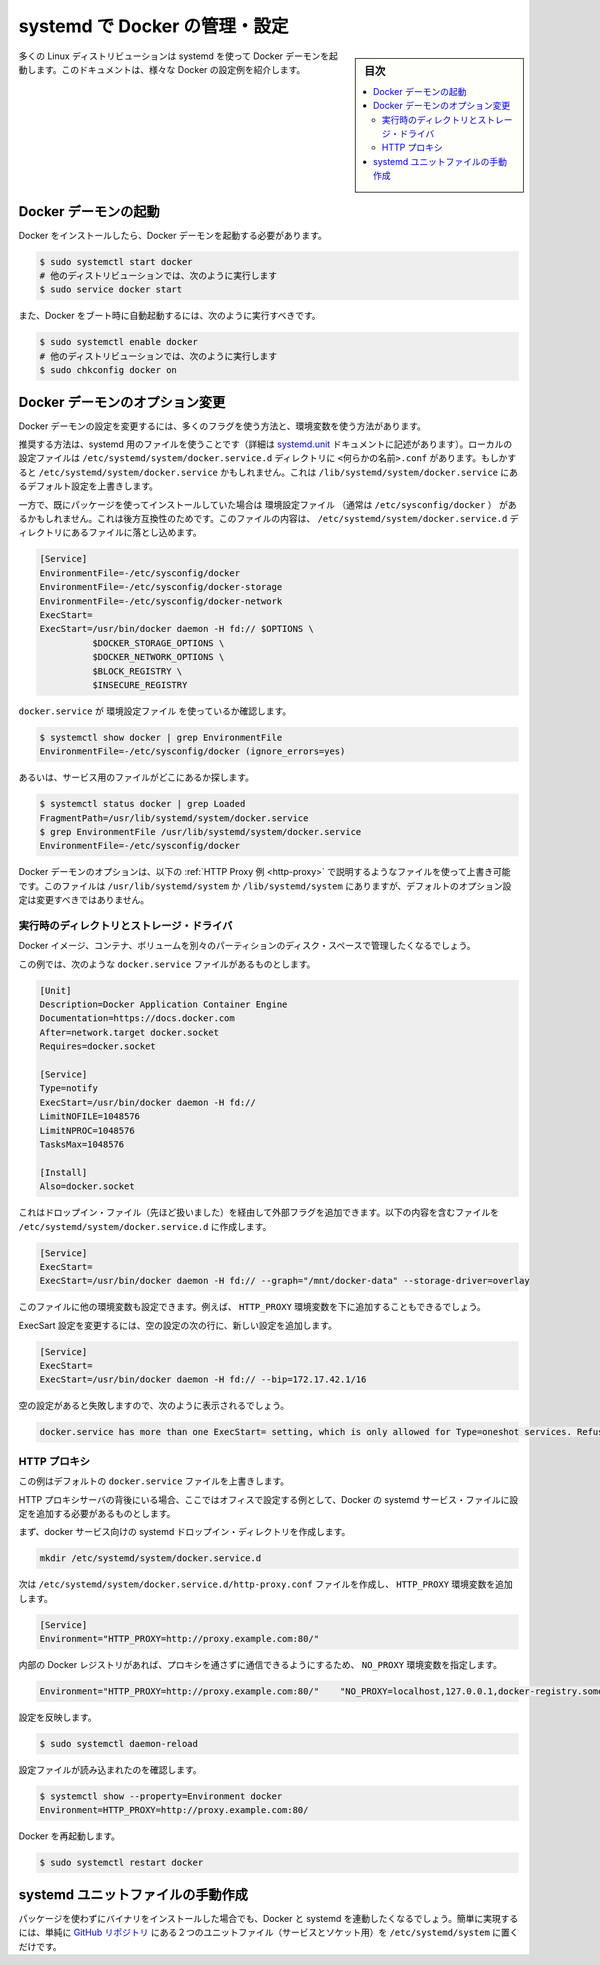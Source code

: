 .. -*- coding: utf-8 -*-
.. URL: https://docs.docker.com/engine/admin/systemd/
.. SOURCE: https://github.com/docker/docker/blob/master/docs/admin/systemd.md
   doc version: 1.12
      https://github.com/docker/docker/commits/master/docs/admin/systemd.md
.. check date: 2016/06/13
.. Commits on Jun 2, 2016 c1be45fa38e82054dcad606d71446a662524f2d5
.. ---------------------------------------------------------------------------

.. Control and configure Docker with systemd

=======================================
systemd で Docker の管理・設定
=======================================

.. sidebar:: 目次

   .. contents:: 
       :depth: 3
       :local:

.. Many Linux distributions use systemd to start the Docker daemon. This document shows a few examples of how to customise Docker’s settings.

多くの Linux ディストリビューションは systemd を使って Docker デーモンを起動します。このドキュメントは、様々な Docker の設定例を紹介します。

.. Starting the Docker daemon

.. _starting-the-docker-daemon:

Docker デーモンの起動
==============================

.. Once Docker is installed, you will need to start the Docker daemon.

Docker をインストールしたら、Docker デーモンを起動する必要があります。

.. code-block:: bash

   $ sudo systemctl start docker
   # 他のディストリビューションでは、次のように実行します
   $ sudo service docker start

.. If you want Docker to start at boot, you should also:

また、Docker をブート時に自動起動するには、次のように実行すべきです。

.. code-block:: bash

   $ sudo systemctl enable docker
   # 他のディストリビューションでは、次のように実行します
   $ sudo chkconfig docker on

.. Custom Docker daemon options

.. _custom-docker-daemon-options:

Docker デーモンのオプション変更
========================================

.. There are a number of ways to configure the daemon flags and environment variables for your Docker daemon.

Docker デーモンの設定を変更するには、多くのフラグを使う方法と、環境変数を使う方法があります。

.. The recommended way is to use a systemd drop-in file (as described in the systemd.unit documentation). These are local files named <something>.conf in the /etc/systemd/system/docker.service.d directory. This could also be /etc/systemd/system/docker.service, which also works for overriding the defaults from /lib/systemd/system/docker.service.

推奨する方法は、systemd 用のファイルを使うことです（詳細は `systemd.unit <https://www.freedesktop.org/software/systemd/man/systemd.unit.html>`_ ドキュメントに記述があります）。ローカルの設定ファイルは ``/etc/systemd/system/docker.service.d`` ディレクトリに ``<何らかの名前>.conf`` があります。もしかすると ``/etc/systemd/system/docker.service`` かもしれません。これは ``/lib/systemd/system/docker.service`` にあるデフォルト設定を上書きします。

.. However, if you had previously used a package which had an EnvironmentFile (often pointing to /etc/sysconfig/docker) then for backwards compatibility, you drop a file with a .conf extension into the /etc/systemd/system/docker.service.d directory including the following:

一方で、既にパッケージを使ってインストールしていた場合は ``環境設定ファイル`` （通常は ``/etc/sysconfig/docker`` ） があるかもしれません。これは後方互換性のためです。このファイルの内容は、 ``/etc/systemd/system/docker.service.d`` ディレクトリにあるファイルに落とし込めます。

.. code-block:: bash

   [Service]
   EnvironmentFile=-/etc/sysconfig/docker
   EnvironmentFile=-/etc/sysconfig/docker-storage
   EnvironmentFile=-/etc/sysconfig/docker-network
   ExecStart=
   ExecStart=/usr/bin/docker daemon -H fd:// $OPTIONS \
             $DOCKER_STORAGE_OPTIONS \
             $DOCKER_NETWORK_OPTIONS \
             $BLOCK_REGISTRY \
             $INSECURE_REGISTRY

.. To check if the docker.service uses an EnvironmentFile:

``docker.service`` が ``環境設定ファイル`` を使っているか確認します。

.. code-block:: bash

   $ systemctl show docker | grep EnvironmentFile
   EnvironmentFile=-/etc/sysconfig/docker (ignore_errors=yes)

.. Alternatively, find out where the service file is located:

あるいは、サービス用のファイルがどこにあるか探します。

.. code-block:: bash

   $ systemctl status docker | grep Loaded
   FragmentPath=/usr/lib/systemd/system/docker.service
   $ grep EnvironmentFile /usr/lib/systemd/system/docker.service
   EnvironmentFile=-/etc/sysconfig/docker

.. You can customize the Docker daemon options using override files as explained in the HTTP Proxy example below. The files located in /usr/lib/systemd/system or /lib/systemd/system contain the default options and should not be edited.

Docker デーモンのオプションは、以下の :ref:`HTTP Proxy 例 <http-proxy>` で説明するようなファイルを使って上書き可能です。このファイルは ``/usr/lib/systemd/system`` か ``/lib/systemd/system`` にありますが、デフォルトのオプション設定は変更すべきではありません。

.. Runtime directory and storage driver

.. _runtime-directory-and-storage-driver:

実行時のディレクトリとストレージ・ドライバ
--------------------------------------------------

.. You may want to control the disk space used for Docker images, containers and volumes by moving it to a separate partition.

Docker イメージ、コンテナ、ボリュームを別々のパーティションのディスク・スペースで管理したくなるでしょう。

.. In this example, we’ll assume that your docker.service file looks something like:

この例では、次のような ``docker.service`` ファイルがあるものとします。

.. code-block:: bash

   [Unit]
   Description=Docker Application Container Engine
   Documentation=https://docs.docker.com
   After=network.target docker.socket
   Requires=docker.socket
   
   [Service]
   Type=notify
   ExecStart=/usr/bin/docker daemon -H fd://
   LimitNOFILE=1048576
   LimitNPROC=1048576
   TasksMax=1048576
   
   [Install]
   Also=docker.socket

.. This will allow us to add extra flags via a drop-in file (mentioned above) by placing a file containing the following in the /etc/systemd/system/docker.service.d directory:

これはドロップイン・ファイル（先ほど扱いました）を経由して外部フラグを追加できます。以下の内容を含むファイルを ``/etc/systemd/system/docker.service.d`` に作成します。

.. code-block:: bash

   [Service]
   ExecStart=
   ExecStart=/usr/bin/docker daemon -H fd:// --graph="/mnt/docker-data" --storage-driver=overlay

.. You can also set other environment variables in this file, for example, the HTTP_PROXY environment variables described below.

このファイルに他の環境変数も設定できます。例えば、 ``HTTP_PROXY`` 環境変数を下に追加することもできるでしょう。

.. To modify the ExecStart configuration, specify an empty configuration followed by a new configuration as follows:

ExecSart 設定を変更するには、空の設定の次の行に、新しい設定を追加します。

.. code-block:: bash

   [Service]
   ExecStart=
   ExecStart=/usr/bin/docker daemon -H fd:// --bip=172.17.42.1/16

.. If you fail to specify an empty configuration, Docker reports an error such as:

空の設定があると失敗しますので、次のように表示されるでしょう。

.. code-block:: bash

   docker.service has more than one ExecStart= setting, which is only allowed for Type=oneshot services. Refusing.

.. _http-proxy:

.. HTTP proxy

HTTP プロキシ
--------------------

.. This example overrides the default docker.service file.

この例はデフォルトの ``docker.service`` ファイルを上書きします。

.. If you are behind an HTTP proxy server, for example in corporate settings, you will need to add this configuration in the Docker systemd service file.

HTTP プロキシサーバの背後にいる場合、ここではオフィスで設定する例として、Docker の systemd サービス・ファイルに設定を追加する必要があるものとします。

.. First, create a systemd drop-in directory for the docker service:

まず、docker サービス向けの systemd ドロップイン・ディレクトリを作成します。

.. code-block:: bash

   mkdir /etc/systemd/system/docker.service.d

.. Now create a file called /etc/systemd/system/docker.service.d/http-proxy.conf that adds the HTTP_PROXY environment variable:

次は ``/etc/systemd/system/docker.service.d/http-proxy.conf`` ファイルを作成し、 ``HTTP_PROXY`` 環境変数を追加します。

.. code-block:: bash

   [Service]
   Environment="HTTP_PROXY=http://proxy.example.com:80/"

.. If you have internal Docker registries that you need to contact without proxying you can specify them via the NO_PROXY environment variable:

内部の Docker レジストリがあれば、プロキシを通さずに通信できるようにするため、 ``NO_PROXY`` 環境変数を指定します。

.. code-block:: bash

   Environment="HTTP_PROXY=http://proxy.example.com:80/"    "NO_PROXY=localhost,127.0.0.1,docker-registry.somecorporation.com"

.. Flush changes:

設定を反映します。

.. code-block:: bash

    $ sudo systemctl daemon-reload

.. Verify that the configuration has been loaded:

設定ファイルが読み込まれたのを確認します。

.. code-block:: bash

   $ systemctl show --property=Environment docker
   Environment=HTTP_PROXY=http://proxy.example.com:80/

.. Restart Docker:

Docker を再起動します。

.. code-block:: bash

   $ sudo systemctl restart docker

.. Manually creating the systemd unit files

.. _manually-creating-the-systemd-unit-files:

systemd ユニットファイルの手動作成
========================================

.. When installing the binary without a package, you may want to integrate Docker with systemd. For this, simply install the two unit files (service and socket) from the github repository to /etc/systemd/system.

パッケージを使わずにバイナリをインストールした場合でも、Docker と systemd を連動したくなるでしょう。簡単に実現するには、単純に `GitHub リポジトリ <https://github.com/docker/docker/tree/master/contrib/init/systemd>`_ にある２つのユニットファイル（サービスとソケット用）を ``/etc/systemd/system`` に置くだけです。

.. seealso:: 

   Quickstart Docker Engine
      https://docs.docker.com/engine/quickstart/
